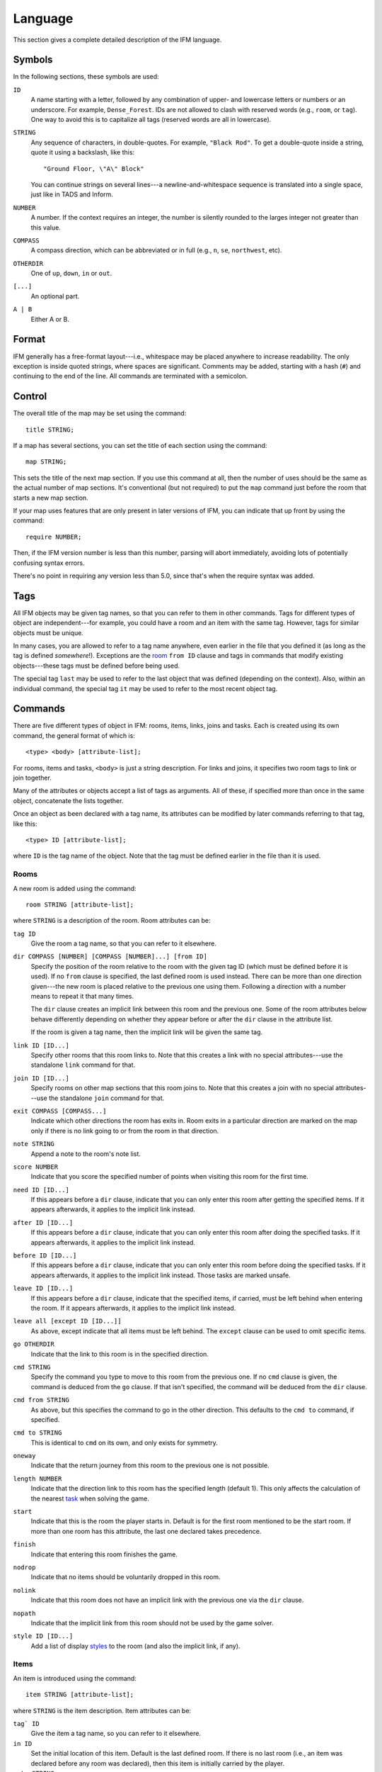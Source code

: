 .. _language:

==========
 Language
==========

This section gives a complete detailed description of the IFM language.

Symbols
=======

In the following sections, these symbols are used:

``ID``
	 A name starting with a letter, followed by any combination of
	 upper- and lowercase letters or numbers or an underscore. For
	 example, ``Dense_Forest``. IDs are not allowed to clash with
	 reserved words (e.g., ``room``, or ``tag``). One way to avoid this
	 is to capitalize all tags (reserved words are all in lowercase).

``STRING``
	 Any sequence of characters, in double-quotes.  For example, ``"Black
	 Rod"``. To get a double-quote inside a string, quote it using a
	 backslash, like this::

             "Ground Floor, \"A\" Block"

         You can continue strings on several lines---a
	 newline-and-whitespace sequence is translated into a single space,
	 just like in TADS and Inform.

``NUMBER``
	 A number. If the context requires an integer, the number is
	 silently rounded to the larges integer not greater than this
	 value.

``COMPASS``
	 A compass direction, which can be abbreviated or in full (e.g.,
	 ``n``, ``se``, ``northwest``, etc).

``OTHERDIR``
	 One of ``up``, ``down``, ``in`` or ``out``.

``[...]``
	 An optional part.

``A | B``
	 Either A or B.

Format
======

IFM generally has a free-format layout---i.e., whitespace may be placed
anywhere to increase readability. The only exception is inside quoted
strings, where spaces are significant. Comments may be added, starting with
a hash (``#``) and continuing to the end of the line. All commands are
terminated with a semicolon.

Control
=======

The overall title of the map may be set using the command::

    title STRING;

If a map has several sections, you can set the title of each section using
the command::

    map STRING;

This sets the title of the next map section. If you use this command at
all, then the number of uses should be the same as the actual number of map
sections. It's conventional (but not required) to put the ``map`` command
just before the room that starts a new map section.

If your map uses features that are only present in later versions of IFM,
you can indicate that up front by using the command::

    require NUMBER;

Then, if the IFM version number is less than this number, parsing will
abort immediately, avoiding lots of potentially confusing syntax errors.

There's no point in requiring any version less than 5.0, since that's when
the require syntax was added.

Tags
====

All IFM objects may be given tag names, so that you can refer to them in
other commands. Tags for different types of object are independent---for
example, you could have a room and an item with the same tag.  However,
tags for similar objects must be unique.

In many cases, you are allowed to refer to a tag name anywhere, even
earlier in the file that you defined it (as long as the tag is defined
*somewhere*!). Exceptions are the room_ ``from ID`` clause and tags in
commands that modify existing objects---these tags must be defined before
being used.

The special tag ``last`` may be used to refer to the last object that was
defined (depending on the context).  Also, within an individual command,
the special tag ``it`` may be used to refer to the most recent object tag.

Commands
========

There are five different types of object in IFM: rooms, items, links, joins
and tasks. Each is created using its own command, the general format of
which is::

    <type> <body> [attribute-list];

For rooms, items and tasks, ``<body>`` is just a string description. For
links and joins, it specifies two room tags to link or join together.

Many of the attributes or objects accept a list of tags as arguments. All
of these, if specified more than once in the same object, concatenate the
lists together.

Once an object as been declared with a tag name, its attributes can be
modified by later commands referring to that tag, like this::

    <type> ID [attribute-list];

where ``ID`` is the tag name of the object. Note that the tag must be
defined earlier in the file than it is used.

.. _room:

Rooms
-----

A new room is added using the command::

    room STRING [attribute-list];

where ``STRING`` is a description of the room. Room attributes can be:

``tag ID``
       Give the room a tag name, so that you can refer to it elsewhere.

``dir COMPASS [NUMBER] [COMPASS [NUMBER]...] [from ID]``
       Specify the position of the room relative to the room with the given
       tag ID (which must be defined before it is used).  If no ``from``
       clause is specified, the last defined room is used instead. There
       can be more than one direction given---the new room is placed
       relative to the previous one using them. Following a direction with
       a number means to repeat it that many times.

       The ``dir`` clause creates an implicit link between this room and
       the previous one. Some of the room attributes below behave
       differently depending on whether they appear before or after the
       ``dir`` clause in the attribute list.

       If the room is given a tag name, then the implicit link will be
       given the same tag.

``link ID [ID...]``
       Specify other rooms that this room links to.  Note that this creates
       a link with no special attributes---use the standalone ``link``
       command for that.

``join ID [ID...]``
       Specify rooms on other map sections that this room joins to. Note
       that this creates a join with no special attributes---use the
       standalone ``join`` command for that.

``exit COMPASS [COMPASS...]``
       Indicate which other directions the room has exits in. Room exits in
       a particular direction are marked on the map only if there is no
       link going to or from the room in that direction.

``note STRING``
       Append a note to the room's note list.

``score NUMBER``
       Indicate that you score the specified number of points when visiting
       this room for the first time.

``need ID [ID...]``
       If this appears before a ``dir`` clause, indicate that you can only
       enter this room after getting the specified items. If it appears
       afterwards, it applies to the implicit link instead.

``after ID [ID...]``
       If this appears before a ``dir`` clause, indicate that you can only
       enter this room after doing the specified tasks. If it appears
       afterwards, it applies to the implicit link instead.

``before ID [ID...]``
       If this appears before a ``dir`` clause, indicate that you can only
       enter this room before doing the specified tasks. If it appears
       afterwards, it applies to the implicit link instead. Those tasks are
       marked unsafe.

``leave ID [ID...]``
       If this appears before a ``dir`` clause, indicate that the specified
       items, if carried, must be left behind when entering the room. If it
       appears afterwards, it applies to the implicit link instead.

``leave all [except ID [ID...]]``
       As above, except indicate that all items must be left behind. The
       ``except`` clause can be used to omit specific items.

``go OTHERDIR``
       Indicate that the link to this room is in the specified direction.

``cmd STRING``
       Specify the command you type to move to this room from the previous
       one. If no ``cmd`` clause is given, the command is deduced from the
       ``go`` clause. If that isn't specified, the command will be deduced
       from the ``dir`` clause.

``cmd from STRING``
       As above, but this specifies the command to go in the other
       direction. This defaults to the ``cmd to`` command, if specified.

``cmd to STRING``
       This is identical to ``cmd`` on its own, and only exists for
       symmetry.

``oneway``
       Indicate that the return journey from this room to the previous one
       is not possible.

``length NUMBER``
       Indicate that the direction link to this room has the specified
       length (default 1). This only affects the calculation of the nearest
       task_ when solving the game.

``start``
       Indicate that this is the room the player starts in. Default is for
       the first room mentioned to be the start room. If more than one room
       has this attribute, the last one declared takes precedence.

``finish``
       Indicate that entering this room finishes the game.

``nodrop``
       Indicate that no items should be voluntarily dropped in this room.

``nolink``
       Indicate that this room does not have an implicit link with the
       previous one via the ``dir`` clause.

``nopath``
       Indicate that the implicit link from this room should not be used by
       the game solver.

``style ID [ID...]``
       Add a list of display styles_ to the room (and also the implicit
       link, if any).

Items
-----

An item is introduced using the command::

    item STRING [attribute-list];

where ``STRING`` is the item description. Item attributes can be:

``tag` ID``
       Give the item a tag name, so you can refer to it elsewhere.

``in ID``
       Set the initial location of this item. Default is the last defined
       room. If there is no last room (i.e., an item was declared before
       any room was declared), then this item is initially carried by the
       player.

``note STRING``
       Append a note to the item's note list.

``score NUMBER``
       Indicate that you get points the first time you pick this item up.

``hidden``
       Indicate that this item is not immediately obvious when entering the
       room.

``keep``
       Indicate that this item shouldn't ever be dropped (no "drop" task
       should be generated).

``keep with ID [ID...]``
       Indicate that the item shouldn't be dropped until all the other
       specified items have left the inventory.

``keep until ID [ID...]``
       Indicate that the item shouldn't be dropped until all the other
       specified tasks have been done.

``ignore``
       Indicate that this item should be ignored when trying to find a
       solution (i.e., never go out of your way to pick it up).

``given``
       Indicate that this item didn't have to be picked up when it entered
       the inventory (no "get" task should be generated). This attribute is
       obsolete---you should use the task_ ``give`` clause instead.

``lost``
       Indicate that this item wasn't dropped when it left the inventory
       (no "drop" task should be generated).  Normally you should use the
       task_ ``drop`` or ``lose`` clauses instead. The only use for this
       attribute is for items that are left behind due to a ``leave``
       clause.

``need ID [ID...]``
       Indicate that you can only pick this item up after getting the
       specified items.

``after ID [ID...]``
       Indicate you can only pick this item up after the specified tasks
       are done.

``before ID [ID...]``
       Indicate you can only pick this item up before the specified tasks
       are done.

``finish``
       Indicate that getting this item finishes the game.

``style ID [ID...]``
       Add a list of display styles_ to the item.

Links
-----

You can create extra room links using the command::

    link ID to ID [attribute-list];

and the following attributes may be specified:

``tag ID``
       Give the link a tag name, so you can refer to it elsewhere.

``dir COMPASS [COMPASS...]``
       Set the intermediate directions that this link travels in, in the
       same manner as for rooms. Note that if you omit the final direction
       to the linked room, it is added automatically.

``go OTHERDIR``
       Indicate that the link is in the specified direction.

``cmd STRING``
       Specify the command you type to go in this direction. If no ``cmd``
       clause is given, the command is deduced from the ``go`` clause. If
       that isn't specified, the command will be deduced from the ``dir``
       clause.

``cmd from STRING``
       As above, but this specifies the command to go in the other
       direction. This defaults to the ``cmd to`` command, if specified.

``cmd to STRING``
       This is identical to ``cmd`` on its own, and only exists for
       symmetry.

``oneway``
       Indicate that this is a one-way link, in a similar manner to the
       room attribute of the same name.

``hidden``
       Indicate that this link should not be drawn on the map. Hidden links
       are still used when solving the game.

``nopath``
       Indicate that this link should not be used by the game solver.

``length NUMBER``
       Indicate that this link has the specified length (default 1). This
       only affects the calculation of the nearest task_ when solving the
       game.

``need ID [ID...]``
       Indicate that you can only go in this direction after getting the
       specified items.

``after ID [ID...]``
       Indicate that you can only go in this direction after doing the
       specified tasks.

``before ID [ID...]``
       Indicate that you can only go in this direction before doing the
       specified tasks. These tasks are marked unsafe.

``leave ID [ID...]``
       Indicate that the specified items, if carried, must be left behind
       when using this connection.

``leave all [except ID [ID...]]``
       As above, except indicate that all items must be left behind. The
       ``except`` clause can be used to omit specific items.

``style ID [ID...]``
       Add a list of display styles_ to the link.

Joins
-----

There is a standalone join command which joins two rooms on different map
sections::

    join ID to ID [attribute-list];

The following attributes may be specified:

``tag ID``
       Give the join a tag name, so you can refer to it elsewhere.

``go COMPASS | OTHERDIR``
       Indicate that the join to this room is in the specified direction.

``cmd STRING``
       Specify the command you type to go in this direction. If no ``cmd``
       clause is given, the command is deduced from the ``go`` clause. If
       that isn't specified, the command will be undefined.

``cmd from STRING``
       As above, but this specifies the command to go in the other
       direction. This defaults to the ``cmd to`` command, if specified.

``cmd to STRING``
       This is identical to ``cmd`` on its own, and only exists for
       symmetry.

``oneway``
       Indicate that this is a one-way join, in a similar manner to the
       room attribute of the same name.

``hidden``
       Indicate that this join should not be drawn on the map. Hidden joins
       are still used when solving the game.

``nopath``
       Indicate that this join should not be used by the game solver.

``length NUMBER``
       Indicate that this join has the specified length (default 1). This
       only affects the calculation of the nearest task_ when solving the
       game.

``need ID [ID...]``
       Indicate that you can only go in this direction after getting the
       specified items.

``after ID [ID...]``
       Indicate that you can only go in this direction after doing the
       specified tasks.

``before ID [ID...]``
       Indicate that you can only go in this direction before doing the
       specified tasks. These tasks are marked unsafe.

``leave ID [ID...]``
       Indicate that the specified items, if carried, must be left behind
       when using this connection.

``leave all [except ID [ID...]]``
       As above, except indicate that all items must be left behind. The
       ``except`` clause can be used to omit specific items.

``style ID [ID...]``
       Add a list of display styles_ to the join.

.. _task:

Tasks
-----

You can indicate tasks which need to be done in order to solve the game
using the command::

    task STRING [attribute-list];

and these are the available attributes:

``tag ID``
       Give the task a tag name, so you can refer to it elsewhere.

``in ID``
       Specify the room the task must be done in. If this clause is
       omitted, it defaults to the last defined room. You can use the
       special word ``any`` to indicate that the task may be performed
       anywhere. A task declared before any room is equivalent to saying
       ``in any``.

``need ID [ID...]``
       Indicate that the specified items are required before you can do
       this task.

``after ID [ID...]``
       Indicate that this task can only be done after all the specified
       tasks have been done.

``follow ID``
       Indicate that this task must be done immediately after the specified
       one. Not even a "drop item" task is allowed in between.

``do ID [ID...]``
       Indicate that doing this task also causes the specified other tasks
       to be done (if they aren't done already). These other tasks are done
       immediately, without regard for any prerequisite items or tasks they
       might need, and their effects are carried out---including any ``do``
       clauses they might have, recursively.

``get ID [ID...]``
       Indicate that doing this task enables you to get the specified
       items, and must be done before you can get them.

``give ID [ID...]``
       Indicate that doing this task puts the specified items straight into
       your inventory, wherever they happen to be.

``lose ID [ID...]``
       Indicate that doing this task causes the specified items to be
       lost. This implies that all tasks which need these items must be
       done before this one.

``drop ID [ID...] [in ID] [until ID [ID...]]``
       Indicate that doing this task drops the specified items in the
       current room (or the room indicated by the in clause) if you're
       carrying them. No "drop" message is generated. If there's an
       ``until`` clause, you can't retrieve the items until the specified
       tasks have been done.

``drop all [except ID [ID...]] [in ID] [until ID [ID...]]``
       As above, but drop everything you're carrying. The ``except`` clause
       can be used to omit specific items.

``goto ID``
       Indicate that you get "teleported" to the specified room when this
       task is done. This happens after ``give`` and ``drop`` actions.

``safe``
       Mark this task as safe---i.e., one that can't cause the game solver
       to get stuck.

``ignore``
       Don't ever do this task explicitly when solving the game. The task
       may still be done via a ``do`` action.

``finish``
       Indicate that doing this task finishes the game.

``score NUMBER``
       Indicate that you get the specified score for doing this task.

``note STRING``
       Append a note to the task's note list.

``cmd STRING [NUMBER]``
       Specify the exact command you type to do the task. If a number
       follows the command, do the command that many times. Multiple
       ``cmd`` clauses concatenate into a list of commands.

``cmd none``
       Indicate that no command is required to do this task.

``style ID [ID...]``
       Add a list of display styles_ to the task.

Variables
=========

Various aspects of output are controlled by variables.  These are set using
the following syntax::

    [FORMAT.]ID = NUMBER | STRING | undef [in style ID];

``FORMAT``, if specified, is the name of a specific output format---the
variable then applies only to that output format. ``ID`` is the name of the
variable, and it can take a numeric or string value. Note that setting a
variable to the value ``undef`` effectively removes it. If the ``style``
clause is present, this means to only set the variable to this value in the
specified style.

Styles
======

A *style* defines a set of variables with particular values, so that those
values can be referred to together. IFM keeps track of the currently active
list of styles, and there are two commands which change this list. The
command::

    style ID;

pushes the specified style onto the style list. This style becomes the
current style. Any IFM objects declared while a style list is in force will
by default be output in those styles. Any variable setting is by default in
the current style (though you can specify a particular style using the ``in
style`` clause.

The command::

    endstyle [ID];

pops the current style from the style list. The previous style on the list
(if any) becomes the current style. The ``ID``, if specified, should match
the ``ID`` in the corresponding style command, or a warning is given.

Each display style has its own set of values for customization
variables. On output, when the value of a variable is needed for displaying
an object, the style list for that object is searched in reverse order of
declaration. The value used is from the first style to define this
variable. If no style defines it, then the default value is used.

If a style is referenced by an object but not defined anywhere in the
input, then its definition is assumed to be in a separate file, which is
searched for using the standard search path. The name of this file is
formed by adding a ``.ifm`` suffix to the style name. If the file is not
found, or it does not define the required style, a warning is given.
